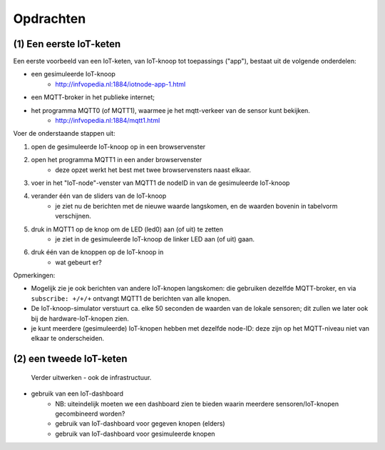 **********
Opdrachten
**********

.. voor IoT-bouwstenen

(1) Een eerste IoT-keten
========================

Een eerste voorbeeld van een IoT-keten, van IoT-knoop tot toepassings ("app"), bestaat uit de volgende onderdelen:

* een gesimuleerde IoT-knoop
    * http://infvopedia.nl:1884/iotnode-app-1.html
* een MQTT-broker in het publieke internet;
* het programma MQTT0 (of MQTT1), waarmee je het mqtt-verkeer van de sensor kunt bekijken.
    * http://infvopedia.nl:1884/mqtt1.html

Voer de onderstaande stappen uit:

1. open de gesimuleerde IoT-knoop op in een browservenster
2. open het programma MQTT1 in een ander browservenster
    * deze opzet werkt het best met twee browservensters naast elkaar.
3. voer in het "IoT-node"-venster van MQTT1 de nodeID in van de gesimuleerde IoT-knoop
4. verander één van de sliders van de IoT-knoop
    * je ziet nu de berichten met de nieuwe waarde langskomen, en de waarden bovenin in tabelvorm verschijnen.
5. druk in MQTT1 op de knop om de LED (led0) aan (of uit) te zetten
    * je ziet in de gesimuleerde IoT-knoop de linker LED aan (of uit) gaan.
6. druk één van de knoppen op de IoT-knoop in
    * wat gebeurt er?

Opmerkingen:

* Mogelijk zie je ook berichten van andere IoT-knopen langskomen:
  die gebruiken dezelfde MQTT-broker,
  en via ``subscribe: +/+/+`` ontvangt MQTT1 de berichten van alle knopen.
* De IoT-knoop-simulator verstuurt ca. elke 50 seconden de waarden van de lokale sensoren;
  dit zullen we later ook bij de hardware-IoT-knopen zien.
* je kunt meerdere (gesimuleerde) IoT-knopen hebben met dezelfde node-ID:
  deze zijn op het MQTT-niveau niet van elkaar te onderscheiden.

(2) een tweede IoT-keten
========================

  Verder uitwerken - ook de infrastructuur.

* gebruik van een IoT-dashboard
    * NB: uiteindelijk moeten we een dashboard zien te bieden waarin meerdere sensoren/IoT-knopen gecombineerd worden?
    * gebruik van IoT-dashboard voor gegeven knopen (elders)
    * gebruik van IoT-dashboard voor gesimuleerde knopen
